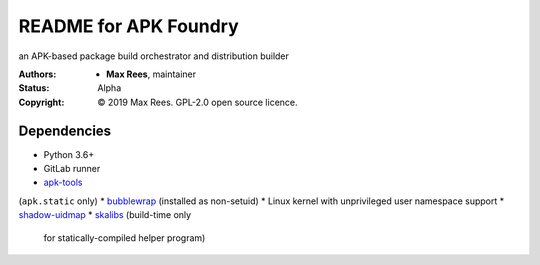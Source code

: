 README for APK Foundry
======================

an APK-based package build orchestrator and distribution builder

:Authors:
  * **Max Rees**, maintainer
:Status:
  Alpha
:Copyright:
  © 2019 Max Rees. GPL-2.0 open source licence.

Dependencies
------------

* Python 3.6+
* GitLab runner
* `apk-tools <https://gitlab.alpinelinux.org/alpine/apk-tools>`_
(``apk.static`` only)
* `bubblewrap <https://github.com/projectatomic/bubblewrap>`_
(installed as non-setuid)
* Linux kernel with unprivileged user namespace support
* `shadow-uidmap <https://github.com/shadow-maint/shadow>`_
* `skalibs <https://skarnet.org/software/skalibs>`_ (build-time only
  for statically-compiled helper program)
